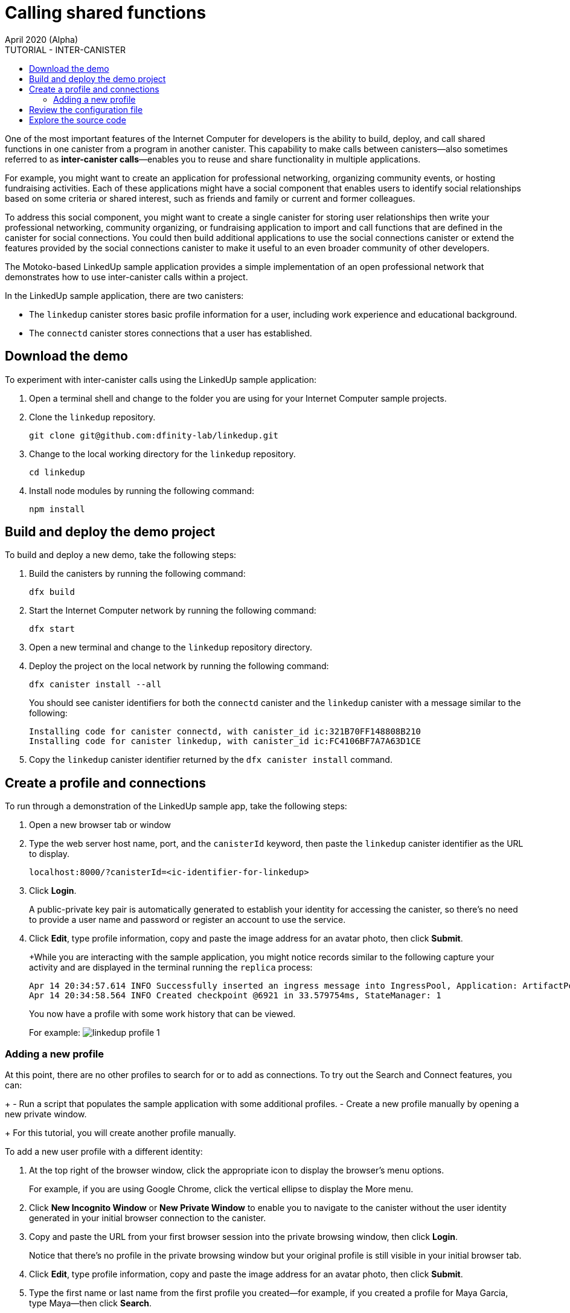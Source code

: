 = Calling shared functions
April 2020 (Alpha)
:source-highlighter: coderay
ifdef::env-github,env-browser[:outfilesuffix:.adoc]
:toc:
:toc: right
:toc-title: TUTORIAL - INTER-CANISTER
:toclevels: 3
:proglang: Motoko
:platform: Internet Computer platform
:IC: Internet Computer
:company-id: DFINITY
:sdk-short-name: DFINITY Canister SDK
:sdk-long-name: DFINITY Canister Software Development Kit (SDK)

One of the most important features of the {IC} for developers is the ability to build, deploy, and call shared functions in one canister from a program in another canister. 
This capability to make calls between canisters—also sometimes referred to as **inter-canister calls**—enables you to reuse and share functionality in multiple applications.

For example, you might want to create an application for professional networking, organizing community events, or hosting fundraising activities.
Each of these applications might have a social component that enables users to identify social relationships based on some criteria or shared interest, such as friends and family or current and former colleagues.

To address this social component, you might want to create a single canister for storing user relationships then write your professional networking, community organizing, or fundraising application to import and call functions that are defined in the canister for social connections.
You could then build additional applications to use the social connections canister or extend the features provided by the social connections canister to make it useful to an even broader community of other developers.

The Motoko-based LinkedUp sample application provides a simple implementation of an open professional network that demonstrates how to use inter-canister calls within a project.

In the LinkedUp sample application, there are two canisters:

* The `linkedup` canister stores basic profile information for a user, including work experience and educational background.
* The `connectd` canister stores connections that a user has established.

== Download the demo

To experiment with inter-canister calls using the LinkedUp sample application:

. Open a terminal shell and change to the folder you are using for your {IC} sample projects.
. Clone the `linkedup` repository.
+
[source,bash]
----
git clone git@github.com:dfinity-lab/linkedup.git
----
. Change to the local working directory for the `linkedup` repository.
+
[source,bash]
----
cd linkedup
----
. Install node modules by running the following command:
+
[source,bash]
----
npm install
----

== Build and deploy the demo project

To build and deploy a new demo, take the following steps:

. Build the canisters by running the following command:
+
[source,bash]
----
dfx build
----
. Start the {IC} network by running the following command:
+
[source,bash]
----
dfx start
----
. Open a new terminal and change to the `linkedup` repository directory.
. Deploy the project on the local network by running the following command:
+
[source,bash]
----
dfx canister install --all
----
+
You should see canister identifiers for both the `connectd` canister and the `linkedup` canister with a message similar to the following:
+
[source,bash]
----
Installing code for canister connectd, with canister_id ic:321B70FF148808B210
Installing code for canister linkedup, with canister_id ic:FC4106BF7A7A63D1CE
----
. Copy the `linkedup` canister identifier returned by the `dfx canister install` command.

== Create a profile and connections

To run through a demonstration of the LinkedUp sample app, take the following steps:

. Open a new browser tab or window
. Type the web server host name, port, and the `canisterId` keyword, then paste the `linkedup` canister identifier as the URL to display.
+
[source,bash]
----
localhost:8000/?canisterId=<ic-identifier-for-linkedup>
----
. Click *Login*.
+
A public-private key pair is automatically generated to establish your identity for accessing the canister, so there's no need to provide a user name and password or register an account to use the service.
. Click *Edit*, type profile information, copy and paste the image address for an avatar photo, then click *Submit*.
+
+While you are interacting with the sample application, you might notice records similar to the following capture your activity and are displayed in the terminal running the `replica` process:
+
[source,bash]
----
Apr 14 20:34:57.614 INFO Successfully inserted an ingress message into IngressPool, Application: ArtifactPool
Apr 14 20:34:58.564 INFO Created checkpoint @6921 in 33.579754ms, StateManager: 1
----
+
You now have a profile with some work history that can be viewed.
+
For example:
image:linkedup-profile-1.png[]

=== Adding a new profile

At this point, there are no other profiles to search for or to add as connections.
To try out the Search and Connect features, you can:
+
- Run a script that populates the sample application with some additional profiles.
- Create a new profile manually by opening a new private window.
+
For this tutorial, you will create another profile manually.

To add a new user profile with a different identity:

. At the top right of the browser window, click the appropriate icon to display the browser's menu options.
+
For example, if you are using Google Chrome, click the vertical ellipse to display the More menu.
. Click *New Incognito Window* or *New Private Window* to enable you to navigate to the canister without the user identity generated in your initial browser connection to the canister.
. Copy and paste the URL from your first browser session into the private browsing window, then click *Login*.
+
Notice that there’s no profile in the private browsing window but your original profile is still visible in your initial browser tab.
. Click *Edit*, type profile information, copy and paste the image address for an avatar photo, then click *Submit*.
. Type the first name or last name from the first profile you created—for example, if you created a profile for Maya Garcia, type Maya—then click *Search*.
+
image:linkedup-search.png[]

. Select the contact from the search results, wait for the Connect button to be displayed, then click *Connect*.

image:linkedup-connect.png[]

Return to the browser tab with your original profile to create a connection between that profile and the profile you created in the private browsing window by following the same search, select, and connect steps.

image:linkedup-connected.png[]

== Review the configuration file

== Explore the source code

